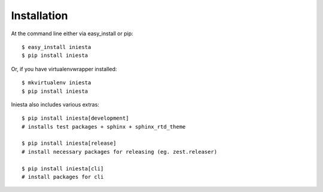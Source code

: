 ============
Installation
============

At the command line either via easy_install or pip::

    $ easy_install iniesta
    $ pip install iniesta

Or, if you have virtualenvwrapper installed::

    $ mkvirtualenv iniesta
    $ pip install iniesta

Iniesta also includes various extras::

    $ pip install iniesta[development]
    # installs test packages + sphinx + sphinx_rtd_theme

    $ pip install iniesta[release]
    # install necessary packages for releasing (eg. zest.releaser)

    $ pip install iniesta[cli]
    # install packages for cli
